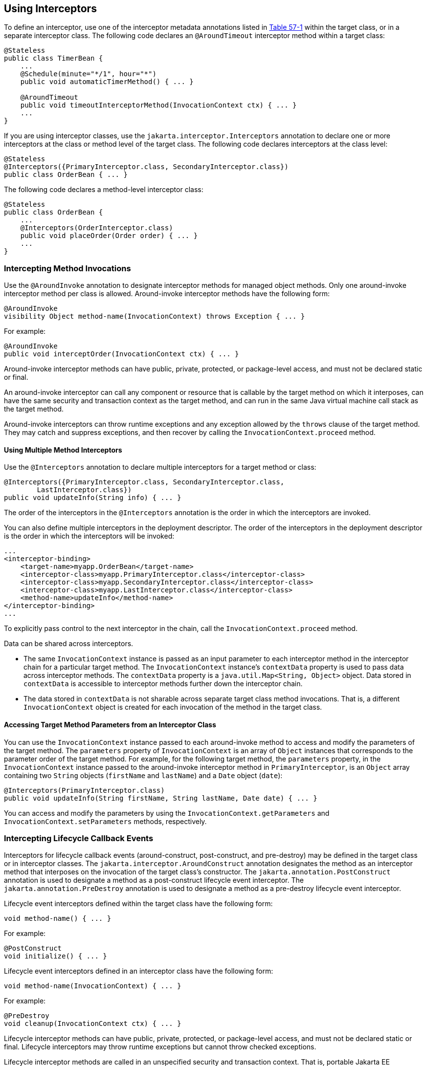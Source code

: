 [[GKEDM]][[using-interceptors]]

== Using Interceptors

To define an interceptor, use one of the interceptor metadata
annotations listed in link:#GKECC[Table 57-1] within
the target class, or in a separate interceptor class. The following code
declares an `@AroundTimeout` interceptor method within a target class:

[source,java]
----
@Stateless
public class TimerBean {
    ...
    @Schedule(minute="*/1", hour="*")
    public void automaticTimerMethod() { ... }

    @AroundTimeout
    public void timeoutInterceptorMethod(InvocationContext ctx) { ... }
    ...
}
----

If you are using interceptor classes, use the
`jakarta.interceptor.Interceptors` annotation to declare one or more
interceptors at the class or method level of the target class. The
following code declares interceptors at the class level:

[source,java]
----
@Stateless
@Interceptors({PrimaryInterceptor.class, SecondaryInterceptor.class})
public class OrderBean { ... }
----

The following code declares a method-level interceptor class:

[source,java]
----
@Stateless
public class OrderBean {
    ...
    @Interceptors(OrderInterceptor.class)
    public void placeOrder(Order order) { ... }
    ...
}
----

[[GKECY]][[intercepting-method-invocations]]

=== Intercepting Method Invocations

Use the `@AroundInvoke` annotation to designate interceptor methods for
managed object methods. Only one around-invoke interceptor method per
class is allowed. Around-invoke interceptor methods have the following
form:

[source,java]
----
@AroundInvoke
visibility Object method-name(InvocationContext) throws Exception { ... }
----

For example:

[source,java]
----
@AroundInvoke
public void interceptOrder(InvocationContext ctx) { ... }
----

Around-invoke interceptor methods can have public, private, protected,
or package-level access, and must not be declared static or final.

An around-invoke interceptor can call any component or resource that is
callable by the target method on which it interposes, can have the same
security and transaction context as the target method, and can run in
the same Java virtual machine call stack as the target method.

Around-invoke interceptors can throw runtime exceptions and any
exception allowed by the `throws` clause of the target method. They may
catch and suppress exceptions, and then recover by calling the
`InvocationContext.proceed` method.

[[GKHMH]][[using-multiple-method-interceptors]]

==== Using Multiple Method Interceptors

Use the `@Interceptors` annotation to declare multiple interceptors for
a target method or class:

[source,java]
----
@Interceptors({PrimaryInterceptor.class, SecondaryInterceptor.class,
        LastInterceptor.class})
public void updateInfo(String info) { ... }
----

The order of the interceptors in the `@Interceptors` annotation is the
order in which the interceptors are invoked.

You can also define multiple interceptors in the deployment descriptor.
The order of the interceptors in the deployment descriptor is the order
in which the interceptors will be invoked:

[source,xml]
----
...
<interceptor-binding>
    <target-name>myapp.OrderBean</target-name>
    <interceptor-class>myapp.PrimaryInterceptor.class</interceptor-class>
    <interceptor-class>myapp.SecondaryInterceptor.class</interceptor-class>
    <interceptor-class>myapp.LastInterceptor.class</interceptor-class>
    <method-name>updateInfo</method-name>
</interceptor-binding>
...
----

To explicitly pass control to the next interceptor in the chain, call
the `InvocationContext.proceed` method.

Data can be shared across interceptors.

* The same `InvocationContext` instance is passed as an input parameter
to each interceptor method in the interceptor chain for a particular
target method. The `InvocationContext` instance's `contextData` property
is used to pass data across interceptor methods. The `contextData`
property is a `java.util.Map<String, Object>` object. Data stored in
`contextData` is accessible to interceptor methods further down the
interceptor chain.
* The data stored in `contextData` is not sharable across separate
target class method invocations. That is, a different
`InvocationContext` object is created for each invocation of the method
in the target class.

[[GKHOV]][[accessing-target-method-parameters-from-an-interceptor-class]]

==== Accessing Target Method Parameters from an Interceptor Class

You can use the `InvocationContext` instance passed to each
around-invoke method to access and modify the parameters of the target
method. The `parameters` property of `InvocationContext` is an array of
`Object` instances that corresponds to the parameter order of the target
method. For example, for the following target method, the `parameters`
property, in the `InvocationContext` instance passed to the
around-invoke interceptor method in `PrimaryInterceptor`, is an `Object`
array containing two `String` objects (`firstName` and `lastName`) and a
`Date` object (`date`):

[source,java]
----
@Interceptors(PrimaryInterceptor.class)
public void updateInfo(String firstName, String lastName, Date date) { ... }
----

You can access and modify the parameters by using the
`InvocationContext.getParameters` and `InvocationContext.setParameters`
methods, respectively.

[[GKECR]][[intercepting-lifecycle-callback-events]]

=== Intercepting Lifecycle Callback Events

Interceptors for lifecycle callback events (around-construct,
post-construct, and pre-destroy) may be defined in the target class or
in interceptor classes. The `jakarta.interceptor.AroundConstruct`
annotation designates the method as an interceptor method that
interposes on the invocation of the target class's constructor. The
`jakarta.annotation.PostConstruct` annotation is used to designate a
method as a post-construct lifecycle event interceptor. The
`jakarta.annotation.PreDestroy` annotation is used to designate a method
as a pre-destroy lifecycle event interceptor.

Lifecycle event interceptors defined within the target class have the
following form:

[source,java]
----
void method-name() { ... }
----

For example:

[source,java]
----
@PostConstruct
void initialize() { ... }
----

Lifecycle event interceptors defined in an interceptor class have the
following form:

[source,java]
----
void method-name(InvocationContext) { ... }
----

For example:

[source,java]
----
@PreDestroy
void cleanup(InvocationContext ctx) { ... }
----

Lifecycle interceptor methods can have public, private, protected, or
package-level access, and must not be declared static or final.
Lifecycle interceptors may throw runtime exceptions but cannot throw
checked exceptions.

Lifecycle interceptor methods are called in an unspecified security and
transaction context. That is, portable Jakarta EE applications should not
assume the lifecycle event interceptor method has access to a security
or transaction context. Only one interceptor method for each lifecycle
event (post-create and pre-destroy) is allowed per class.

[[sthref254]][[using-aroundconstruct-interceptor-methods]]

==== Using AroundConstruct Interceptor Methods

`@AroundConstruct` methods are interposed on the invocation of the
target class's constructor. Methods decorated with `@AroundConstruct`
may only be defined within interceptor classes or superclasses of
interceptor classes. You may not use `@AroundConstruct` methods within
the target class.

The `@AroundConstruct` method is called after dependency injection has
been completed for all interceptors associated with the target class.
The target class is created and the target class's constructor injection
is performed after all associated `@AroundConstruct` methods have called
the `Invocation.proceed` method. At that point, dependency injection for
the target class is completed, and then any `@PostConstruct` callback
methods are invoked.

`@AroundConstruct` methods can access the constructed target instance
after calling `Invocation.proceed` by calling the
`InvocationContext.getTarget` method.


[width="100%",cols="100%",]
|=======================================================================
a|
*Caution*:

Calling methods on the target instance from an `@AroundConstruct` method
is dangerous because dependency injection may not have completed on the
target instance.

|=======================================================================


`@AroundConstruct` methods must call `Invocation.proceed` in order to
create the target instance. If an `@AroundConstruct` method does not
call `Invocation.proceed`, the target instance will not be created.

[[GKHNI]][[using-multiple-lifecycle-callback-interceptors]]

==== Using Multiple Lifecycle Callback Interceptors

You can define multiple lifecycle interceptors for a target class by
specifying the interceptor classes in the `@Interceptors` annotation:

[source,java]
----
@Interceptors({PrimaryInterceptor.class, SecondaryInterceptor.class,
        LastInterceptor.class})
@Stateless
public class OrderBean { ... }
----

Data stored in the `contextData` property of `InvocationContext` is not
sharable across different lifecycle events.

[[GKEDU]][[intercepting-timeout-events]]

=== Intercepting Timeout Events

You can define interceptors for Enterprise Bean timer service timeout methods by
using the `@AroundTimeout` annotation on methods in the target class or
in an interceptor class. Only one `@AroundTimeout` method per class is
allowed.

Timeout interceptors have the following form:

[source,java]
----
Object method-name(InvocationContext) throws Exception { ... }
----

For example:

[source,java]
----
@AroundTimeout
protected void timeoutInterceptorMethod(InvocationContext ctx) { ... }
----

Timeout interceptor methods can have public, private, protected, or
package-level access, and must not be declared static or final.

Timeout interceptors can call any component or resource callable by the
target timeout method, and are invoked in the same transaction and
security context as the target method.

Timeout interceptors may access the timer object associated with the
target timeout method through the `InvocationContext` instance's
`getTimer` method.

[[GKHLA]][[using-multiple-timeout-interceptors]]

==== Using Multiple Timeout Interceptors

You can define multiple timeout interceptors for a given target class by
specifying the interceptor classes containing `@AroundTimeout`
interceptor methods in an `@Interceptors` annotation at the class level.

If a target class specifies timeout interceptors in an interceptor
class, and also has an `@AroundTimeout` interceptor method within the
target class itself, the timeout interceptors in the interceptor classes
are called first, followed by the timeout interceptors defined in the
target class. For example, in the following example, assume that both
the `PrimaryInterceptor` and `SecondaryInterceptor` classes have timeout
interceptor methods:

[source,java]
----
@Interceptors({PrimaryInterceptor.class, SecondaryInterceptor.class})
@Stateful
public class OrderBean {
    ...
    @AroundTimeout
    private void last(InvocationContext ctx) { ... }
    ...
}
----

The timeout interceptor in `PrimaryInterceptor` will be called first,
followed by the timeout interceptor in `SecondaryInterceptor`, and
finally the `last` method defined in the target class.

[[sthref255]][[binding-interceptors-to-components]]

=== Binding Interceptors to Components

Interceptor binding types are annotations that may be applied to
components to associate them with a particular interceptor. Interceptor
binding types are typically custom runtime annotation types that specify
the interceptor target. Use the `jakarta.interceptor.InterceptorBinding`
annotation on the custom annotation definition and specify the target by
using `@Target`, setting one or more of `TYPE` (class-level
interceptors), `METHOD` (method-level interceptors), `CONSTRUCTOR`
(around-construct interceptors), or any other valid target:

[source,java]
----
@InterceptorBinding
@Target({TYPE, METHOD})
@Retention(RUNTIME)
@Inherited
pubic @interface Logged { ... }
----

Interceptor binding types may also be applied to other interceptor
binding types:

[source,java]
----
@Logged
@InterceptorBinding
@Target({TYPE, METHOD})
@Retention(RUNTIME)
@Inherited
public @interface Secured { ... }
----

[[sthref256]][[declaring-the-interceptor-bindings-on-an-interceptor-class]]

==== Declaring the Interceptor Bindings on an Interceptor Class

Annotate the interceptor class with the interceptor binding type and
`@Interceptor` to associate the interceptor binding with the interceptor
class:

[source,java]
----
@Logged
@Interceptor
public class LoggingInterceptor {
    @AroundInvoke
    public Object logInvocation(InvocationContext ctx) throws Exception { ... }
    ...
}
----

An interceptor class may declare multiple interceptor binding types, and
more than one interceptor class may declare an interceptor binding type.

If the interceptor class intercepts lifecycle callbacks, it can only
declare interceptor binding types with `Target(TYPE)`, or in the case of
`@AroundConstruct` lifecycle callbacks, `Target(CONSTRUCTOR)`.

[[sthref257]][[binding-a-component-to-an-interceptor]]

==== Binding a Component to an Interceptor

Add the interceptor binding type annotation to the target component's
class, method, or constructor. Interceptor binding types are applied
using the same rules as `@Interceptor` annotations:

[source,java]
----
@Logged
public class Message {
    ...
    @Secured
    public void getConfidentialMessage() { ... }
    ...
}
----

If the component has a class-level interceptor binding, it must not be
`final` or have any non-`static`, non-`private` `final` methods. If a
non-`static`, non-`private` method has an interceptor binding applied to
it, it must not be `final`, and the component class cannot be `final`.

[[sthref258]][[ordering-interceptors]]

=== Ordering Interceptors

The order in which multiple interceptors are invoked is determined by
the following rules.

* Default interceptors are defined in a deployment descriptor, and are
invoked first. They may specify the invocation order or override the
order specified using annotations. Default interceptors are invoked in
the order in which they are defined in the deployment descriptor.
* The order in which the interceptor classes are listed in the
`@Interceptors` annotation defines the order in which the interceptors
are invoked. Any `@Priority` settings for interceptors listed within an
`@Interceptors` annotation are ignored.
* If the interceptor class has superclasses, the interceptors defined on
the superclasses are invoked first, starting with the most general
superclass.
* Interceptor classes may set the priority of the interceptor methods by
setting a value within a `jakarta.annotation.Priority` annotation.
* After the interceptors defined within interceptor classes have been
invoked, the target class's constructor, around-invoke, or
around-timeout interceptors are invoked in the same order as the
interceptors within the `@Interceptors` annotation.
* If the target class has superclasses, any interceptors defined on the
superclasses are invoked first, starting with the most general
superclass.

The `@Priority` annotation requires an `int` value as an element. The
lower the number, the higher the priority of the associated interceptor.


[width="100%",cols="100%",]
|=======================================================================
a|
*Note*:

The invocation order of interceptors with the same priority value is
implementation-specific.

|=======================================================================


The `jakarta.interceptor.Interceptor.Priority` class defines the priority
constants listed in link:#BABFBAEF[Table 57-2].

[[sthref259]][[BABFBAEF]]




*Table 57-2 Interceptor Priority Constants*


[width="99%",cols="15%,15%,70%"]
|=======================================================================
|*Priority Constant* |*Value* |*Description*
|`PLATFORM_BEFORE` |0 |Interceptors defined by the Jakarta EE Platform and
intended to be invoked early in the invocation chain should use the
range between `PLATFORM_BEFORE` and `LIBRARY_BEFORE`. These interceptors
have the highest priority.

|`LIBRARY_BEFORE` |1000 |Interceptors defined by extension libraries
that should be invoked early in the interceptor chain should use the
range between `LIBRARY_BEFORE` and `APPLICATION`.

|`APPLICATION` |2000 |Interceptors defined by applications should use
the range between `APPLICATION` and `LIBRARY_AFTER`.

|`LIBRARY_AFTER` |3000 |Low priority interceptors defined by extension
libraries should use the range between `LIBRARY_AFTER` and
`PLATFORM_AFTER`.

|`PLATFORM_AFTER` |4000 |Low priority interceptors defined by the Java
EE Platform should have values higher than `PLATFORM_AFTER`.
|=======================================================================



[width="100%",cols="100%",]
|=======================================================================
a|
Note:

Negative priority values are reserved by the Interceptors specification
for future use, and should not be used.

|=======================================================================


The following code snippet shows how to use the priority constants in an
application-defined interceptor:

[source,java]
----
@Interceptor
@Priority(Interceptor.Priority.APPLICATION+200
public class MyInterceptor { ... }
----
